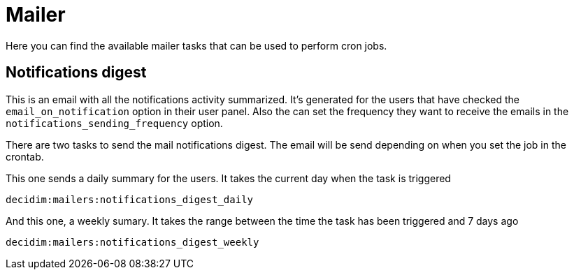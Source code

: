 = Mailer

Here you can find the available mailer tasks that can be used to perform cron jobs.

== Notifications digest
This is an email with all the notifications activity summarized. It's generated for the users that
have checked the `email_on_notification` option in their user panel. Also the can set the frequency they want
to receive the emails in the `notifications_sending_frequency` option.

There are two tasks to send the mail notifications digest. The email will be send depending on when you set the job in the crontab.


This one sends a daily summary for the users. It takes the current day when the task is triggered
----
decidim:mailers:notifications_digest_daily
----

And this one, a weekly sumary. It takes the range between the time the task has been triggered and 7 days ago
----
decidim:mailers:notifications_digest_weekly
----

